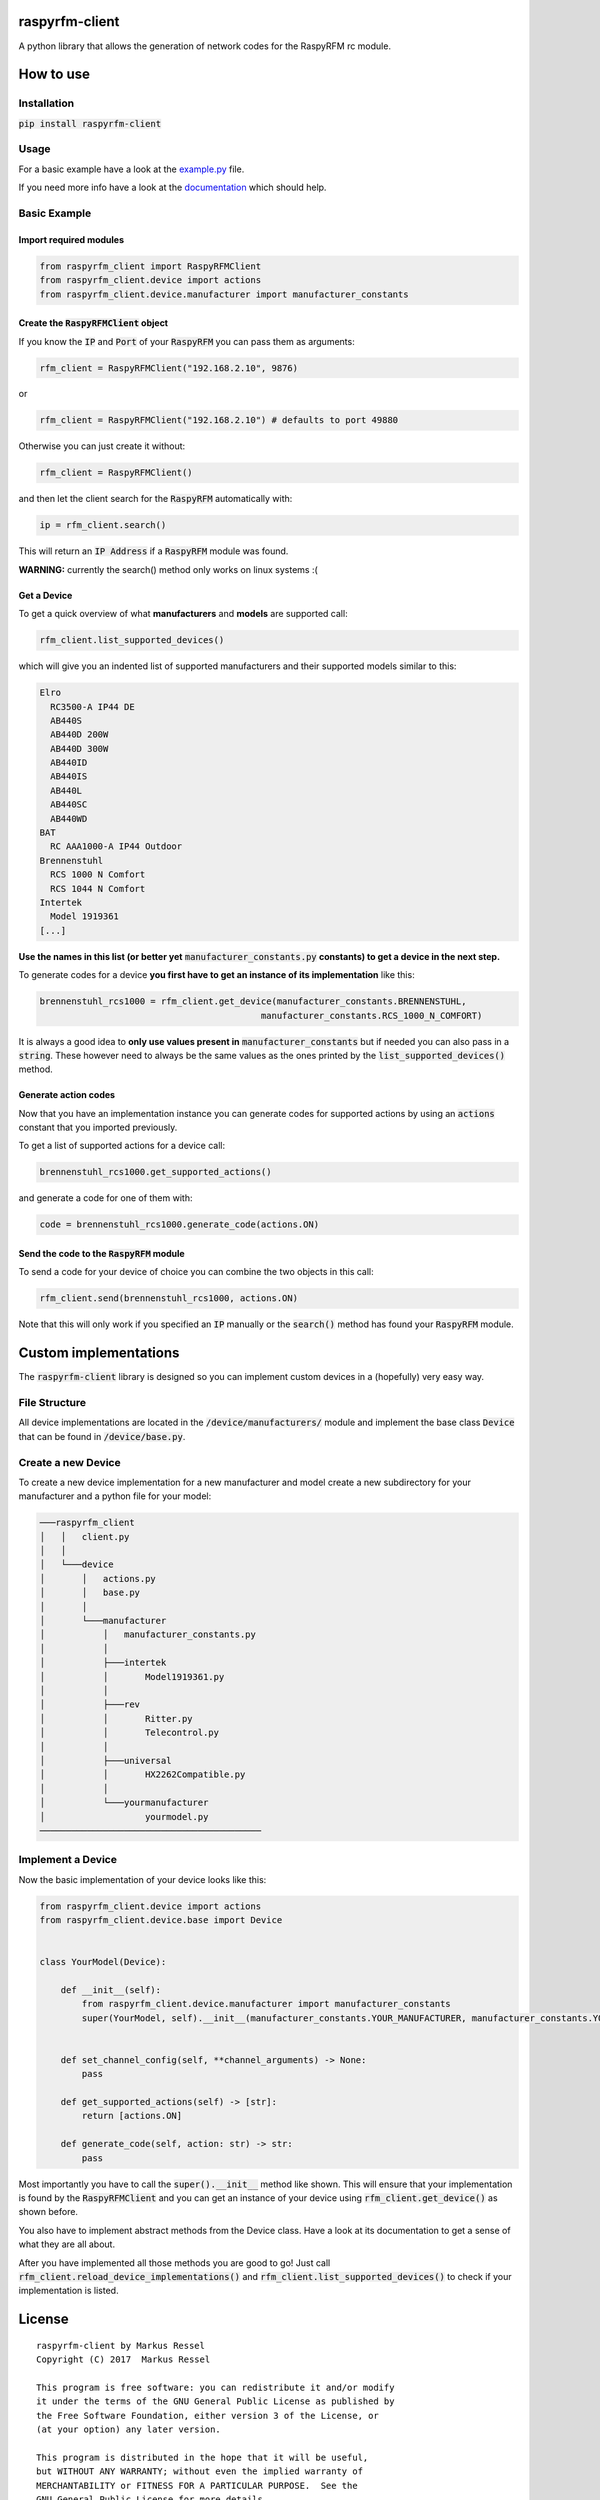 raspyrfm-client
==============

A python library that allows the generation of network codes for the RaspyRFM rc module.

How to use
==========

Installation
------------

:code:`pip install raspyrfm-client`

Usage
-----

For a basic example have a look at the `example.py <https://github.com/markusressel/raspyrfm-client/blob/master/example_simple.py>`_ file.

If you need more info have a look at the `documentation <http://raspyrfm-client.readthedocs.io/>`_ which should help.

Basic Example
-------------
Import required modules
^^^^^^^^^^^^^^^^^^^^^^^
.. code-block:: python

   from raspyrfm_client import RaspyRFMClient
   from raspyrfm_client.device import actions
   from raspyrfm_client.device.manufacturer import manufacturer_constants


Create the :code:`RaspyRFMClient` object
^^^^^^^^^^^^^^^^^^^^^^^^^^^^^^^^^^^^^^^^
If you know the :code:`IP` and :code:`Port` of your :code:`RaspyRFM` you can pass them as arguments:

.. code-block:: python

   rfm_client = RaspyRFMClient("192.168.2.10", 9876)

or

.. code-block:: python

   rfm_client = RaspyRFMClient("192.168.2.10") # defaults to port 49880

Otherwise you can just create it without:

.. code-block:: python

   rfm_client = RaspyRFMClient()

and then let the client search for the :code:`RaspyRFM` automatically with:

.. code-block:: python

   ip = rfm_client.search()

This will return an :code:`IP Address` if a :code:`RaspyRFM` module was found.

**WARNING:** currently the search() method only works on linux systems :(

Get a Device
^^^^^^^^^^^^

To get a quick overview of what **manufacturers** and **models** are supported call:

.. code-block:: python

   rfm_client.list_supported_devices()

which will give you an indented list of supported manufacturers and their supported models similar to this:

.. code-block:: text

   Elro
     RC3500-A IP44 DE
     AB440S
     AB440D 200W
     AB440D 300W
     AB440ID
     AB440IS
     AB440L
     AB440SC
     AB440WD
   BAT
     RC AAA1000-A IP44 Outdoor
   Brennenstuhl
     RCS 1000 N Comfort
     RCS 1044 N Comfort
   Intertek
     Model 1919361
   [...]

**Use the names in this list (or better yet** :code:`manufacturer_constants.py`
**constants) to get a device in the next step.**

To generate codes for a device **you first have to get an instance of its implementation** like this:

.. code-block:: python

   brennenstuhl_rcs1000 = rfm_client.get_device(manufacturer_constants.BRENNENSTUHL,
                                             manufacturer_constants.RCS_1000_N_COMFORT)

It is always a good idea to **only use values present in** :code:`manufacturer_constants` but if needed you can also pass in a :code:`string`. These however need to always be the same values as the ones printed by the :code:`list_supported_devices()` method.

Generate action codes
^^^^^^^^^^^^^^^^^^^^^
Now that you have an implementation instance you can generate codes for supported actions by using an :code:`actions` constant that you imported previously.

To get a list of supported actions for a device call:

.. code-block:: python

   brennenstuhl_rcs1000.get_supported_actions()

and generate a code for one of them with:

.. code-block:: python

   code = brennenstuhl_rcs1000.generate_code(actions.ON)

Send the code to the :code:`RaspyRFM` module
^^^^^^^^^^^^^^^^^^^^^^^^^^^^^^^^^^^^
To send a code for your device of choice you can combine the two objects in this call:

.. code-block:: python

   rfm_client.send(brennenstuhl_rcs1000, actions.ON)

Note that this will only work if you specified an :code:`IP` manually or the :code:`search()` method has found your :code:`RaspyRFM` module.

Custom implementations
======================

The :code:`raspyrfm-client` library is designed so you can implement custom devices in a (hopefully) very easy way.

File Structure
--------------
All device implementations are located in the :code:`/device/manufacturers/` module and implement the base class :code:`Device` that can be found in :code:`/device/base.py`.

Create a new Device
-------------------
To create a new device implementation for a new manufacturer and model create a new subdirectory for your manufacturer and a python file for your model:

.. code-block::

    ───raspyrfm_client
    │   │   client.py
    │   │
    │   └───device
    │       │   actions.py
    │       │   base.py
    │       │
    │       └───manufacturer
    │           │   manufacturer_constants.py
    │           │
    │           ├───intertek
    │           │       Model1919361.py
    │           │
    │           ├───rev
    │           │       Ritter.py
    │           │       Telecontrol.py
    │           │
    │           ├───universal
    │           │       HX2262Compatible.py
    │           │
    │           └───yourmanufacturer
    │                   yourmodel.py
    ──────────────────────────────────────────

Implement a Device
------------------

Now the basic implementation of your device looks like this:

.. code-block:: python

    from raspyrfm_client.device import actions
    from raspyrfm_client.device.base import Device


    class YourModel(Device):

        def __init__(self):
            from raspyrfm_client.device.manufacturer import manufacturer_constants
            super(YourModel, self).__init__(manufacturer_constants.YOUR_MANUFACTURER, manufacturer_constants.YOUR_MODEL)


        def set_channel_config(self, **channel_arguments) -> None:
            pass

        def get_supported_actions(self) -> [str]:
            return [actions.ON]

        def generate_code(self, action: str) -> str:
            pass

Most importantly you have to call the :code:`super().__init__` method like shown. This will ensure that your implementation is found by the :code:`RaspyRFMClient` and you can get an instance of your device using :code:`rfm_client.get_device()` as shown before.

You also have to implement abstract methods from the Device class. Have a look at its documentation to get a sense of what they are all about.

After you have implemented all those methods you are good to go!
Just call :code:`rfm_client.reload_device_implementations()` and :code:`rfm_client.list_supported_devices()` to check if your implementation is listed.


License
=======

::

    raspyrfm-client by Markus Ressel
    Copyright (C) 2017  Markus Ressel

    This program is free software: you can redistribute it and/or modify
    it under the terms of the GNU General Public License as published by
    the Free Software Foundation, either version 3 of the License, or
    (at your option) any later version.

    This program is distributed in the hope that it will be useful,
    but WITHOUT ANY WARRANTY; without even the implied warranty of
    MERCHANTABILITY or FITNESS FOR A PARTICULAR PURPOSE.  See the
    GNU General Public License for more details.

    You should have received a copy of the GNU General Public License
    along with this program.  If not, see <http://www.gnu.org/licenses/>.
